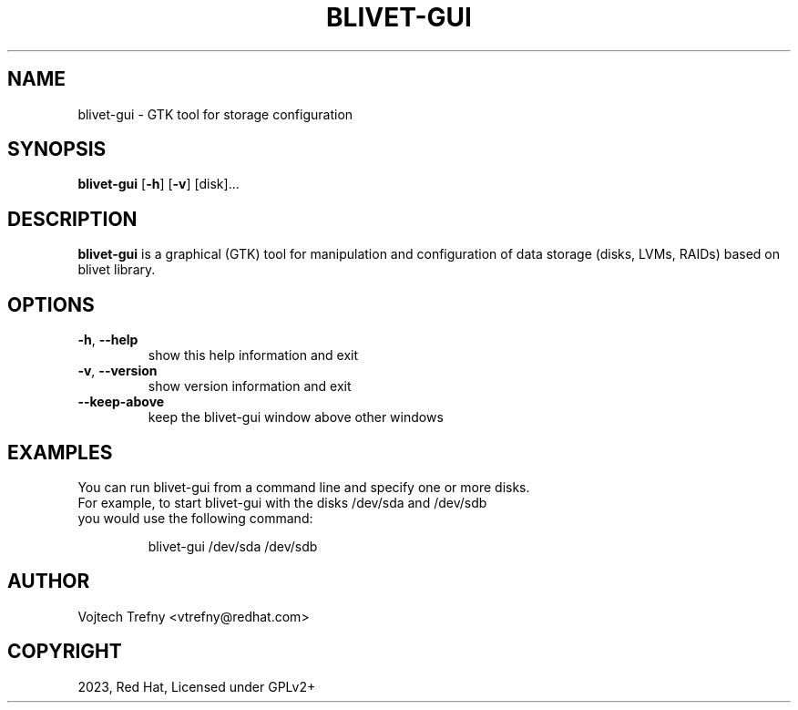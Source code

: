 .TH BLIVET-GUI 1
.SH NAME
blivet-gui \- GTK tool for storage configuration
.SH SYNOPSIS
.B blivet-gui
[\fB\-h\fR]
[\fB\-v\fR]
[disk]...
.SH DESCRIPTION
.B blivet-gui
is a graphical (GTK) tool for manipulation and configuration of data storage (disks, LVMs, RAIDs) based on blivet library.
.SH OPTIONS
.TP
.BR \-h ", " \-\-help
show this help information and exit
.TP
.BR \-v ", " \-\-version
show version information and exit
.TP
.BR \-\-keep\-above
keep the blivet-gui window above other windows

.SH EXAMPLES
You can run blivet-gui from a command line and specify one or more disks.
.TP
For example, to start blivet-gui with the disks /dev/sda and /dev/sdb you would use the following command:

blivet-gui /dev/sda /dev/sdb

.SH AUTHOR
Vojtech Trefny <vtrefny@redhat.com>

.SH COPYRIGHT
2023, Red Hat, Licensed under GPLv2+
